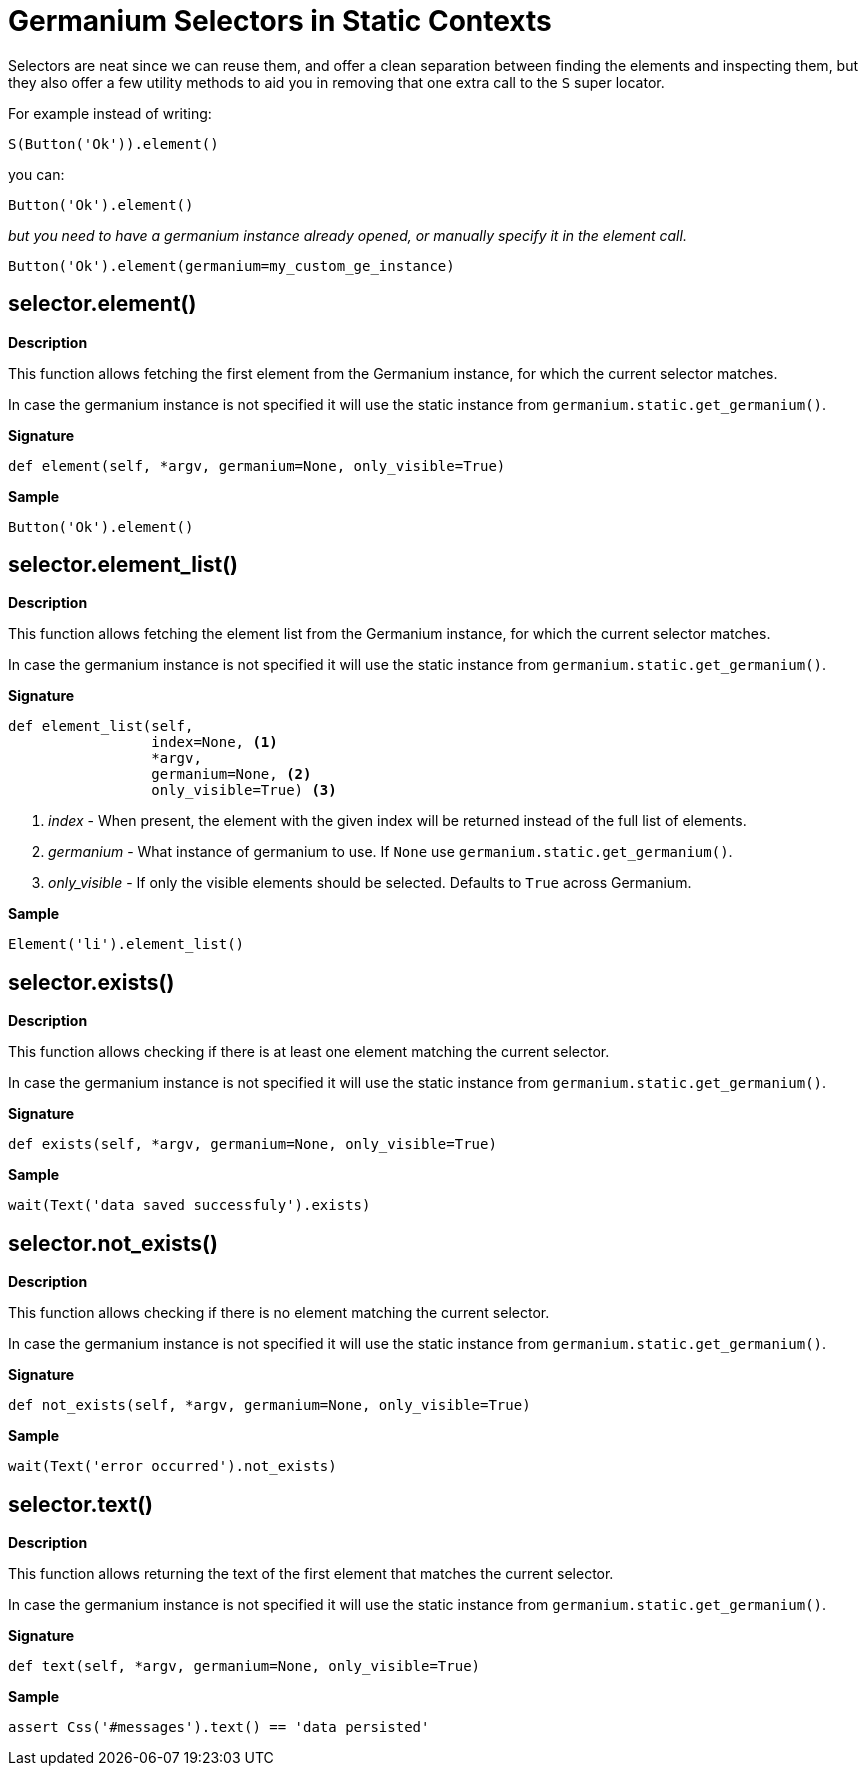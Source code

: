 = Germanium Selectors in Static Contexts

Selectors are neat since we can reuse them, and offer a clean separation
between finding the elements and inspecting them, but they also offer a
few utility methods to aid you in removing that one extra call to the `S`
super locator.

For example instead of writing:

[source,python]
-----------------------------------------------------------------------------
S(Button('Ok')).element()
-----------------------------------------------------------------------------

you can:

[source,python]
-----------------------------------------------------------------------------
Button('Ok').element()
-----------------------------------------------------------------------------

_but you need to have a germanium instance already opened, or manually specify
it in the element call._

[source,python]
-----------------------------------------------------------------------------
Button('Ok').element(germanium=my_custom_ge_instance)
-----------------------------------------------------------------------------

== selector.element()

*Description*

This function allows fetching the first element from the Germanium instance,
for which the current selector matches.

In case the germanium instance is not specified it will use the static instance
from `germanium.static.get_germanium()`.

*Signature*

[source,python]
-----------------------------------------------------------------------------
def element(self, *argv, germanium=None, only_visible=True)
-----------------------------------------------------------------------------

*Sample*

[source,python]
-----------------------------------------------------------------------------
Button('Ok').element()
-----------------------------------------------------------------------------

== selector.element_list()

*Description*

This function allows fetching the element list from the Germanium instance,
for which the current selector matches.

In case the germanium instance is not specified it will use the static instance
from `germanium.static.get_germanium()`.

*Signature*

[source,python]
-----------------------------------------------------------------------------
def element_list(self,
                 index=None, <1>
                 *argv,
                 germanium=None, <2>
                 only_visible=True) <3>
-----------------------------------------------------------------------------
<1> _index_ - When present, the element with the given index will be returned instead of the full list of elements.
<2> _germanium_ - What instance of germanium to use. If `None` use `germanium.static.get_germanium()`.
<3> _only_visible_ - If only the visible elements should be selected. Defaults to `True` across Germanium.

*Sample*

[source,python]
-----------------------------------------------------------------------------
Element('li').element_list()
-----------------------------------------------------------------------------

== selector.exists()

*Description*

This function allows checking if there is at least one element matching the
current selector.

In case the germanium instance is not specified it will use the static instance
from `germanium.static.get_germanium()`.

*Signature*

[source,python]
-----------------------------------------------------------------------------
def exists(self, *argv, germanium=None, only_visible=True)
-----------------------------------------------------------------------------

*Sample*

[source,python]
-----------------------------------------------------------------------------
wait(Text('data saved successfuly').exists)
-----------------------------------------------------------------------------

== selector.not_exists()

*Description*

This function allows checking if there is no element matching the
current selector.

In case the germanium instance is not specified it will use the static instance
from `germanium.static.get_germanium()`.

*Signature*

[source,python]
-----------------------------------------------------------------------------
def not_exists(self, *argv, germanium=None, only_visible=True)
-----------------------------------------------------------------------------

*Sample*

[source,python]
-----------------------------------------------------------------------------
wait(Text('error occurred').not_exists)
-----------------------------------------------------------------------------

== selector.text()

*Description*

This function allows returning the text of the first element that matches the
current selector.

In case the germanium instance is not specified it will use the static instance
from `germanium.static.get_germanium()`.

*Signature*

[source,python]
-----------------------------------------------------------------------------
def text(self, *argv, germanium=None, only_visible=True)
-----------------------------------------------------------------------------

*Sample*

[source,python]
-----------------------------------------------------------------------------
assert Css('#messages').text() == 'data persisted'
-----------------------------------------------------------------------------

